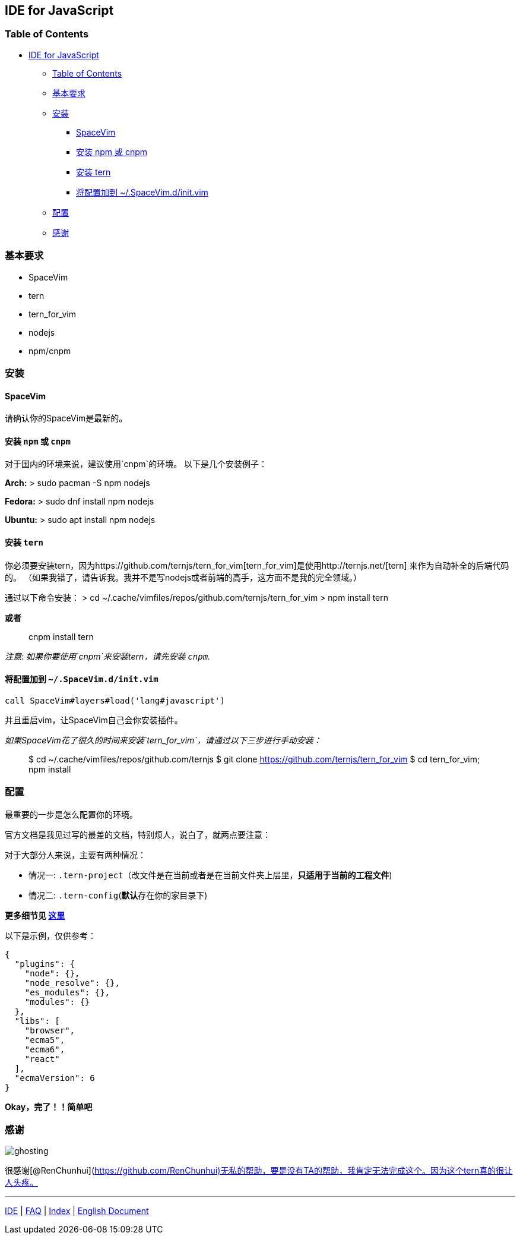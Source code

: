 == IDE for JavaScript

=== Table of Contents

* link:#ide-for-javascript[IDE for JavaScript]
** link:#table-of-contents[Table of Contents]
** link:#基本要求[基本要求]
** link:#安装[安装]
*** link:#spacevim[SpaceVim]
*** link:#安装-npm-或-cnpm[安装 npm 或 cnpm]
*** link:#安装-tern[安装 tern]
*** link:#将配置加到-spacevimdinitvim[将配置加到 ~/.SpaceVim.d/init.vim]
** link:#配置[配置]
** link:#感谢[感谢]

=== 基本要求

* SpaceVim
* tern
* tern_for_vim
* nodejs
* npm/cnpm

=== 安装

==== SpaceVim

请确认你的SpaceVim是最新的。

==== 安装 `npm` 或 `cnpm`

对于国内的环境来说，建议使用`cnpm`的环境。 以下是几个安装例子：

*Arch:* > sudo pacman -S npm nodejs

*Fedora:* > sudo dnf install npm nodejs

*Ubuntu:* > sudo apt install npm nodejs

==== 安装 `tern`

你必须要安装tern，因为https://github.com/ternjs/tern_for_vim[tern_for_vim]是使用http://ternjs.net/[tern] 来作为自动补全的后端代码的。 （如果我错了，请告诉我。我并不是写nodejs或者前端的高手，这方面不是我的完全领域。）

通过以下命令安装： > cd ~/.cache/vimfiles/repos/github.com/ternjs/tern_for_vim > npm install tern

*或者*

____
cnpm install tern
____

_注意: 如果你要使用`cnpm`来安装tern，请先安装 `cnpm`._

==== 将配置加到 `~/.SpaceVim.d/init.vim`

[source,viml]
----
call SpaceVim#layers#load('lang#javascript')
----

并且重启vim，让SpaceVim自己会你安装插件。

_如果SpaceVim花了很久的时间来安装`tern_for_vim`，请通过以下三步进行手动安装：_

____
$ cd ~/.cache/vimfiles/repos/github.com/ternjs $ git clone https://github.com/ternjs/tern_for_vim $ cd tern_for_vim; npm install
____

=== 配置

最重要的一步是怎么配置你的环境。

官方文档是我见过写的最差的文档，特别烦人，说白了，就两点要注意：

对于大部分人来说，主要有两种情况：

* 情况一: `.tern-project`（改文件是在当前或者是在当前文件夹上层里，*只适用于当前的工程文件*)
* 情况二: `.tern-config`(**默认**存在你的家目录下)

*更多细节见 http://ternjs.net/doc/manual.html#server[这里]*

以下是示例，仅供参考：

[source,json]
----
{
  "plugins": {
    "node": {},
    "node_resolve": {},
    "es_modules": {},
    "modules": {}
  },
  "libs": [
    "browser",
    "ecma5",
    "ecma6",
    "react"
  ],
  "ecmaVersion": 6
}
----

*Okay，完了！！简单吧*

=== 感谢

image:https://gist.github.com/Gabirel/b71a01cce86df216abd4fd0968864942/raw/ac26a110fc873b06d810641f13882f2879821888/meme-ghosting.jpg[ghosting]

很感谢[@RenChunhui](https://github.com/RenChunhui)无私的帮助，要是没有TA的帮助，我肯定无法完成这个。因为这个tern真的很让人头疼。

'''''

link:../IDE[IDE] | link:../FAQ.md#faq[FAQ] | link:../README.md#table-of-contents[Index] | link:../../README.md#hack-spacevim[English Document]
